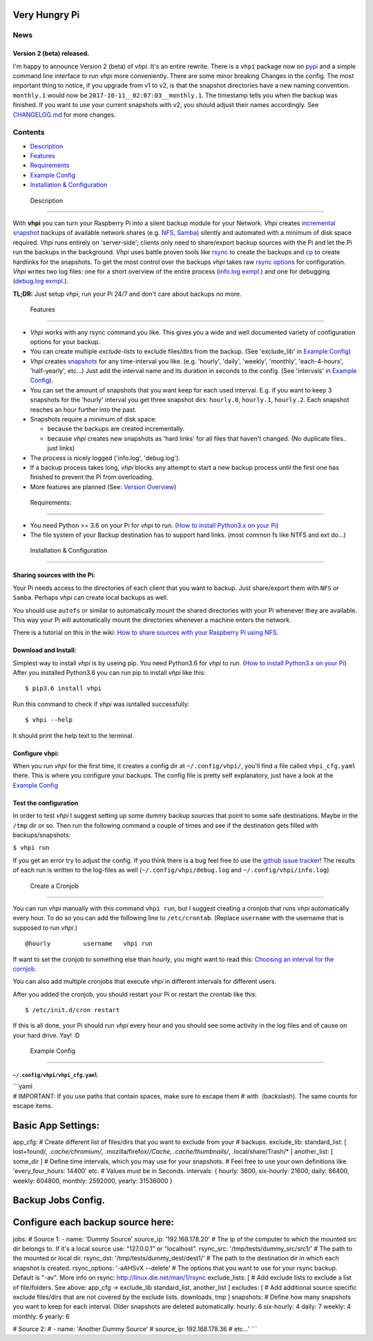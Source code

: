 Very Hungry Pi
==============

News
----

Version 2 (beta) released.
~~~~~~~~~~~~~~~~~~~~~~~~~~

I'm happy to announce Version 2 (beta) of *vhpi*. It's an entire
rewrite. There is a ``vhpi`` package now on
`pypi <https://pypi.python.org/pypi/vhpi>`__ and a simple command line
interface to run *vhpi* more conveniently. There are some minor breaking
Changes in the config. The most important thing to notice, if you
upgrade from v1 to v2, is that the snapshot directories have a new
naming convention. ``monthly.1`` would now be
``2017-10-11__02:07:03__monthly.1``. The timestamp tells you when the
backup was finished. If you want to use your current snapshots with v2,
you should adjust their names accordingly. See
`CHANGELOG.md <https://github.com/feluxe/very_hungry_pi/blob/2.0/CHANGELOG.md>`__
for more changes.

Contents
--------

-  `Description <#description>`__
-  `Features <#features>`__
-  `Requirements <#requirements>`__
-  `Example Config <#example_config>`__
-  `Installation & Configuration <#install>`__

 Description
------------

With **vhpi** you can turn your Raspberry Pi into a silent backup module
for your Network. *Vhpi* creates
`incremental <https://en.wikipedia.org/wiki/Incremental_backup>`__
`snapshot <https://github.com/feluxe/very_hungry_pi/wiki/Snapshots-explanation>`__
backups of available network shares (e.g.
`NFS <https://en.wikipedia.org/wiki/Network_File_System>`__,
`Samba <https://en.wikipedia.org/wiki/Samba_(software)>`__) silently and
automated with a minimum of disk space required. *Vhpi* runs entirely on
'server-side'; clients only need to share/export backup sources with the
Pi and let the Pi run the backups in the background. *Vhpi* uses battle
proven tools like `rsync <https://en.wikipedia.org/wiki/Rsync>`__ to
create the backups and `cp <https://en.wikipedia.org/wiki/Cp_(Unix)>`__
to create hardlinks for the snapshots. To get the most control over the
backups *vhpi* takes raw `rsync
options <http://linux.die.net/man/1/rsync>`__ for configuration. *Vhpi*
writes two log files: one for a short overview of the entire process
(`info.log exmpl. <vhpi/examples/info.log>`__) and one for debugging
(`debug.log exmpl. <vhpi/examples/debug.log>`__).

**TL;DR:** Just setup *vhpi*, run your Pi 24/7 and don't care about
backups no more.

 Features
---------

-  *Vhpi* works with any rsync command you like. This gives you a wide
   and well documented variety of configuration options for your backup.
-  You can create multiple *exclude-lists* to exclude files/dirs from
   the backup. (See 'exclude\_lib' in `Example
   Config <#example_config>`__)
-  *Vhpi* creates
   `snapshots <https://github.com/feluxe/very_hungry_pi/wiki/Snapshots-explanation>`__
   for any time-interval you like. (e.g. 'hourly', 'daily', 'weekly',
   'monthly', 'each-4-hours', 'half-yearly', etc...) Just add the
   interval name and its duration in seconds to the config. (See
   'intervals' in `Example Config <#example_config>`__).
-  You can set the amount of snapshots that you want keep for each used
   interval. E.g. if you want to keep 3 snapshots for the 'hourly'
   interval you get three snapshot dirs: ``hourly.0``, ``hourly.1``,
   ``hourly.2``. Each snapshot reaches an hour further into the past.
-  Snapshots require a minimum of disk space:

   -  because the backups are created incrementally.
   -  because *vhpi* creates new snapshots as 'hard links' for all files
      that haven't changed. (No duplicate files.. just links)

-  The process is nicely logged ('info.log', 'debug.log').
-  If a backup process takes long, *vhpi* blocks any attempt to start a
   new backup process until the first one has finished to prevent the Pi
   from overloading.
-  More features are planned (See: `Version
   Overview <https://github.com/feluxe/very_hungry_pi/wiki/Version-Overview-(TODOs)>`__)

 Requirements:
--------------

-  You need Python >= 3.6 on your Pi for *vhpi* to run. (`How to install
   Python3.x on your
   Pi <https://github.com/feluxe/very_hungry_pi/wiki/Install-Python3.X-from-source-on-a-Raspberry-Pi-(Raspbian)>`__)
-  The file system of your Backup destination has to support hard links.
   (most common fs like NTFS and ext do...)

 Installation & Configuration
-----------------------------

Sharing sources with the Pi:
~~~~~~~~~~~~~~~~~~~~~~~~~~~~

Your Pi needs access to the directories of each client that you want to
backup. Just share/export them with ``NFS`` or ``Samba``. Perhaps *vhpi*
can create local backups as well.

You should use ``autofs`` or similar to automatically mount the shared
directories with your Pi whenever they are available. This way your Pi
will automatically mount the directories whenever a machine enters the
network.

There is a tutorial on this in the wiki: `How to share sources with your
Raspberry Pi using
NFS. <https://github.com/feluxe/very_hungry_pi/wiki/How-to-share-sources-with-your-Raspberry-Pi-using-NFS.>`__

Download and Install:
~~~~~~~~~~~~~~~~~~~~~

Simplest way to install *vhpi* is by useing pip. You need Python3.6 for
*vhpi* to run. (`How to install Python3.x on your
Pi <https://github.com/feluxe/very_hungry_pi/wiki/Install-Python3.X-from-source-on-a-Raspberry-Pi-(Raspbian)>`__)
After you installed Python3.6 you can run pip to install *vhpi* like
this:

::

    $ pip3.6 install vhpi

Run this command to check if *vhpi* was isntalled successfully:

::

    $ vhpi --help

It should print the help text to the terminal.

Configure vhpi:
~~~~~~~~~~~~~~~

When you run *vhpi* for the first time, it creates a config dir at
``~/.config/vhpi/``, you'll find a file called ``vhpi_cfg.yaml`` there.
This is where you configure your backups. The config file is pretty self
explanatory, just have a look at the `Example
Config <#example_config>`__

Test the configuration
~~~~~~~~~~~~~~~~~~~~~~

In order to test *vhpi* I suggest setting up some dummy backup sources
that point to some safe destinations. Maybe in the ``/tmp`` dir or so.
Then run the following command a couple of times and see if the
destination gets filled with backups/snapshots:

``$ vhpi run``

If you get an error try to adjust the config. If you think there is a
bug feel free to use the `github issue
tracker <https://github.com/feluxe/very_hungry_pi/issues>`__! The
results of each run is written to the log-files as well
(``~/.config/vhpi/debug.log`` and ``~/.config/vhpi/info.log``)

 Create a Cronjob
~~~~~~~~~~~~~~~~~

You can run *vhpi* manually with this command ``vhpi run``, but I
suggest creating a cronjob that runs *vhpi* automatically every hour. To
do so you can add the following line to ``/etc/crontab``. (Replace
``username`` with the username that is supposed to run *vhpi*.)

::

    @hourly         username   vhpi run

If want to set the cronjob to something else than *hourly*, you might
want to read this: `Choosing an interval for the
cornjob. <https://github.com/feluxe/very_hungry_pi/wiki/Choosing-an-interval-for-the-cronjob.>`__

You can also add multiple cronjobs that execute *vhpi* in different
intervals for different users.

After you added the cronjob, you should restart your Pi or restart the
crontab like this:

::

    $ /etc/init.d/cron restart

If this is all done, your Pi should run *vhpi* every hour and you should
see some activity in the log files and of cause on your hard drive. Yay!
:D

 Example Config
---------------

``~/.config/vhpi/vhpi_cfg.yaml``
^^^^^^^^^^^^^^^^^^^^^^^^^^^^^^^^

| \`\`\`yaml
| # IMPORTANT: If you use paths that contain spaces, make sure to escape
  them # with  (backslash). The same counts for escape items.

Basic App Settings:
===================

app\_cfg: # Create different list of files/dirs that you want to exclude
from your # backups. exclude\_lib: standard\_list: [ lost+found/\ *,
.cache/chromium/*, .mozilla/firefox/\ */Cache, .cache/thumbnails/*,
.local/share/Trash/\* ] another\_list: [ some\_dir ] # Define time
intervals, which you may use for your snapshots. # Feel free to use your
own definitions like 'every\_four\_hours: 14400' etc. # Values must be
in Seconds. intervals: { hourly: 3600, six-hourly: 21600, daily: 86400,
weekly: 604800, monthly: 2592000, yearly: 31536000 }

Backup Jobs Config.
===================

Configure each backup source here:
==================================

jobs: # Source 1: - name: 'Dummy Source' source\_ip: '192.168.178.20' #
The ip of the computer to which the mounted src dir belongs to. If it's
a local source use: "127.0.0.1" or "localhost". rsync\_src:
'/tmp/tests/dummy\_src/src1/' # The path to the mounted or local dir.
rsync\_dst: '/tmp/tests/dummy\_dest/dest1/' # The path to the
destination dir in which each snapshot is created. rsync\_options:
'-aAHSvX --delete' # The options that you want to use for your rsync
backup. Default is "-av". More info on rsync:
http://linux.die.net/man/1/rsync exclude\_lists: [ # Add exclude lists
to exclude a list of file/folders. See above: app\_cfg -> exclude\_lib
standard\_list, another\_list ] excludes: [ # Add additional source
specific exclude files/dirs that are not covered by the exclude lists.
downloads, tmp ] snapshots: # Define how many snapshots you want to keep
for each interval. Older snapshots are deleted automatically. hourly: 6
six-hourly: 4 daily: 7 weekly: 4 monthly: 6 yearly: 6

# Source 2: # - name: 'Another Dummy Source' # source\_ip:
192.168.178.36 # etc...' \`\`\`


